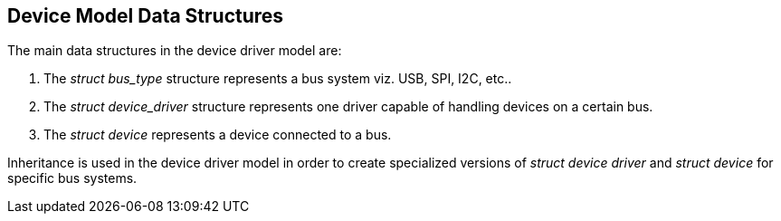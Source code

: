 == Device Model Data Structures

The main data structures in the device driver model are:

. The _struct bus_type_ structure represents a bus system viz. USB, SPI, I2C, etc..
. The _struct device_driver_ structure represents one driver capable of handling devices on a certain bus.
. The _struct device_ represents a device connected to a bus.

Inheritance is used in the device driver model in order to create
specialized versions of _struct device driver_ and _struct device_ for specific
bus systems.
